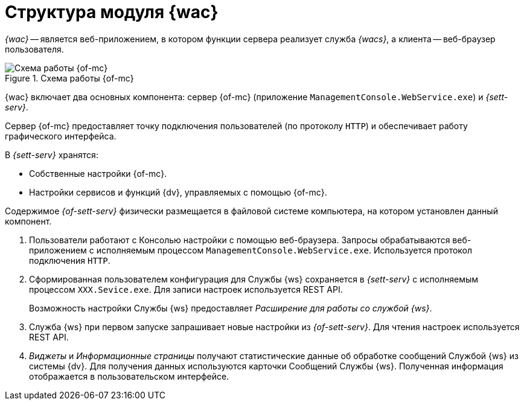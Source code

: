 = Структура модуля {wac}

_{wac}_ -- является веб-приложением, в котором функции сервера реализует служба _{wacs}_, а клиента -- веб-браузер пользователя.

.Схема работы {of-mc}
image::connection-scheme.png[Схема работы {of-mc}]

{wac} включает два основных компонента: сервер {of-mc} (приложение `ManagementConsole.WebService.exe`) и _{sett-serv}_.

Сервер {of-mc} предоставляет точку подключения пользователей (по протоколу `HTTP`) и обеспечивает работу графического интерфейса.
//, а также среду функционирования для _расширений_ {of-mc}.

.В _{sett-serv}_ хранятся:

* Собственные настройки {of-mc}.
* Настройки сервисов и функций {dv}, управляемых с помощью {of-mc}.

Содержимое _{of-sett-serv}_ физически размещается в файловой системе компьютера, на котором установлен данный компонент.

//Дополнительными компонентами {of-mc} являются _Расширения_, которые предоставляют функциональность для работы с управляемыми Модулем сервисами или функциями {dv}.
//
//.Расширения, как правило, включают в себя:
//* Дополнительные элементы пользовательского интерфейса: виджеты, информационные страницы и страницы настроек.
//* Программную логику.

//На следующем рисунке представлена схема подключений Модуля при работе со Службой {ws}.
//
//.Схема подключения модуля
//image:connection-scheme.png[Схема подключения модуля]

. Пользователи работают с Консолью настройки с помощью веб-браузера. Запросы обрабатываются веб-приложением с исполняемым процессом `ManagementConsole.WebService.exe`. Используется протокол подключения `HTTP`.
. Сформированная пользователем конфигурация для Службы {ws} сохраняется в _{sett-serv}_ с исполняемым процессом `XXX.Sevice.exe`. Для записи настроек используется REST API.
+
Возможность настройки Службы {ws} предоставляет _Расширение для работы со службой {ws}_.
+
. Служба {ws} при первом запуске запрашивает новые настройки из _{of-sett-serv}_. Для чтения настроек используется REST API.
. _Виджеты_ и _Информационные страницы_ получают статистические данные об обработке сообщений Службой {ws} из системы {dv}. Для получения данных используются карточки Сообщений Службы {ws}. Полученная информация отображается в пользовательском интерфейсе.
